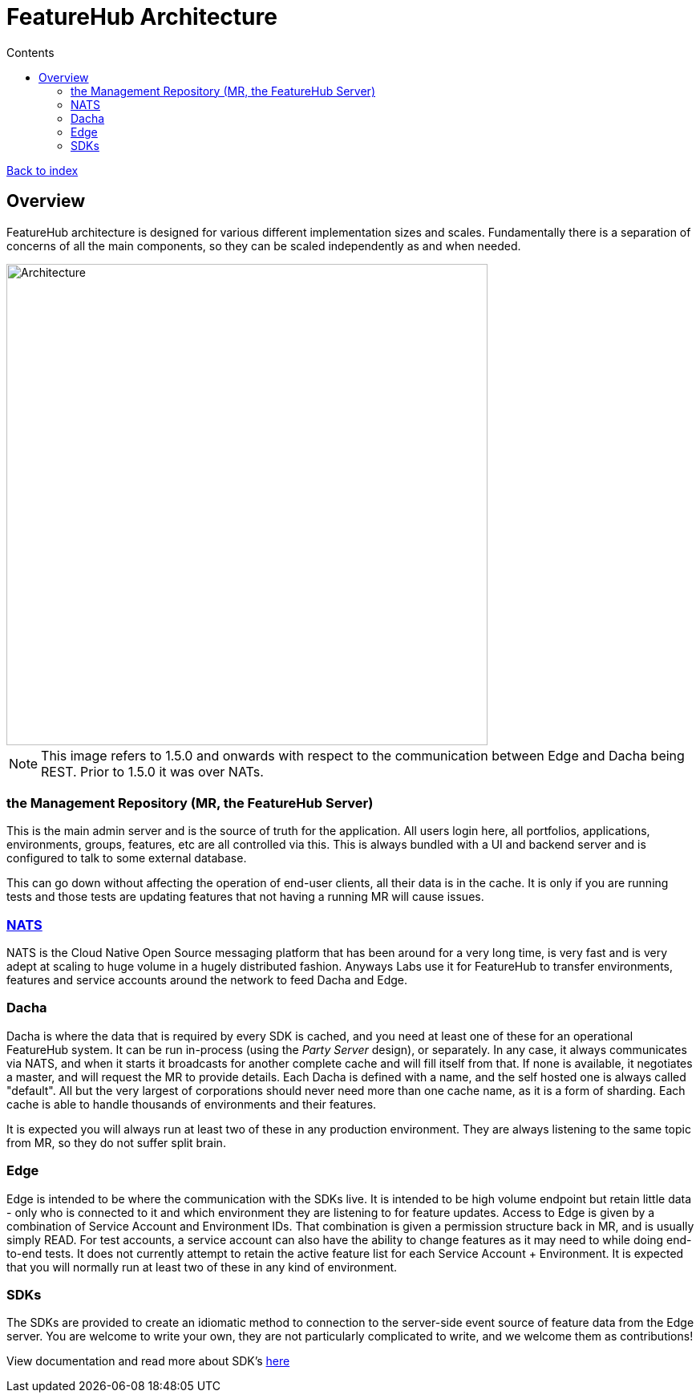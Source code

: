 = FeatureHub Architecture
:favicon: favicon.ico
ifdef::env-github,env-browser[:outfilesuffix: .adoc]
:toc: left
:toclevels: 4
:toc-title: Contents
:google-analytics-code: UA-173153929-1

link:index{outfilesuffix}[Back to index]

== Overview
FeatureHub architecture is designed for various different implementation sizes and scales.
Fundamentally there is a separation of concerns of all the main components, so they can be scaled independently
as and when needed.

image::images/fh_architecture.svg[Architecture,600]
NOTE: This image refers to 1.5.0 and onwards with respect to the communication between Edge and Dacha being REST.
Prior to 1.5.0 it was over NATs.

=== the Management Repository (MR, the FeatureHub Server)

This is the main admin server and is the source of truth for the application. All users login here, all portfolios,
applications, environments, groups, features, etc are all controlled via this. This is always bundled with a UI
and backend server and is configured to talk to some external database.

This can go down without affecting the operation of end-user clients, all their data is in the cache. It is only if
you are running tests and those tests are updating features that not having a running MR will cause issues.

=== https://nats.io/[NATS] 

NATS is the Cloud Native Open Source messaging platform that has been around for a very long time, is very fast
and is very adept at scaling to huge volume in a hugely distributed fashion. Anyways Labs use it for FeatureHub
to transfer environments, features and service accounts around the network to feed Dacha and Edge.

=== Dacha

Dacha is where the data that is required by every SDK is cached, and you need at least one of these for an operational
FeatureHub system. It can be run in-process (using the _Party Server_ design), or separately. In any case, it always
communicates via NATS, and when it starts it broadcasts for another complete cache and will fill itself from that. If
none is available, it negotiates a master, and will request the MR to provide details. Each Dacha is defined with a name,
and the self hosted one is always called "default". All but the very largest of corporations should never need more
than one cache name, as it is a form of sharding. Each cache is able to handle thousands of environments and their
features.

It is expected you will always run at least two of these in any production environment. They are always listening to
the same topic from MR, so they do not suffer split brain.

=== Edge

Edge is intended to be where the communication with the SDKs live. It is intended to be high volume endpoint but retain
little data - only who is connected to it and which environment they are listening to for feature updates. Access to
Edge is given by a combination of Service Account and Environment IDs. That combination is given a permission structure
back in MR, and is usually simply READ. For test accounts, a service account can also have the ability to change
features as it may need to while doing end-to-end tests.
It does not currently attempt to retain the active feature list for each Service Account + Environment.
It is expected that you will normally run at least two of these in any kind of environment.

=== SDKs

The SDKs are provided to create an idiomatic method to connection to the server-side event source of feature data from the Edge server.
You are welcome to write your own, they are not particularly complicated to write, and we welcome them as contributions!

View documentation and read more about SDK's <<index.adoc#_sdks,here>>

